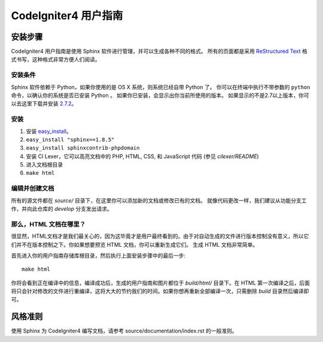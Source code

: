 ######################
CodeIgniter4 用户指南
######################

******************
安装步骤
******************

CodeIgniter4 用户指南是使用 Sphinx 软件进行管理，并可以生成各种不同的格式。 
所有的页面都是采用 `ReStructured Text <http://sphinx.pocoo.org/rest.html>`_ 格式书写，这种格式非常方便人们阅读。


安装条件
=============

Sphinx 软件依赖于 Python，如果你使用的是 OS X 系统，则系统已经自带 Python 了。
你可以在终端中执行不带参数的 ``python`` 命令，以确认你的系统是否已安装 Python 。
如果你已安装，会显示出你当前所使用的版本。
如果显示的不是2.7以上版本，你可以去这里下载并安装 `2.7.2 <http://python.org/download/releases/2.7.2/>`_。


安装
============

1. 安装 `easy_install <http://peak.telecommunity.com/DevCenter/EasyInstall#installing-easy-install>`_。
2. ``easy_install "sphinx==1.8.5"``
3. ``easy_install sphinxcontrib-phpdomain``
4. 安装 CI Lexer，它可以高亮文档中的 PHP, HTML, CSS, 和 JavaScript 代码 (参见 *cilexer/README*)
5. 进入文档根目录
6. ``make html``

编辑并创建文档
==================================

所有的源文件都在 *source/* 目录下，在这里你可以添加新的文档或修改已有的文档。
就像代码更改一样，我们建议从功能分支工作，并向此仓库的 *develop* 分支发出请求。

那么，HTML 文档在哪里？
==========================

很显然，HTML文档才是我们最关心的，因为这毕竟才是用户最终看到的。由于对自动生成的文件进行版本控制没有意义，所以它们并不在版本控制之下。你如果想要预览 HTML 文档，你可以重新生成它们。 
生成 HTML 文档非常简单。

首先进入你的用户指南存储库根目录，然后执行上面安装步骤中的最后一步::

	make html

你将会看到正在编译中的信息，编译成功后，生成的用户指南和图片都位于 *build/html/* 目录下。在 HTML 第一次编译之后，后面将只会针对修改的文件进行重编译，这将大大的节约我们的时间。如果你想再重新全部编译一次，只需删除 *build* 目录然后编译即可。

***************
风格准则
***************

使用 Sphinx 为 CodeIgniter4 编写文档，请参考 source/documentation/index.rst 的一般准则。
